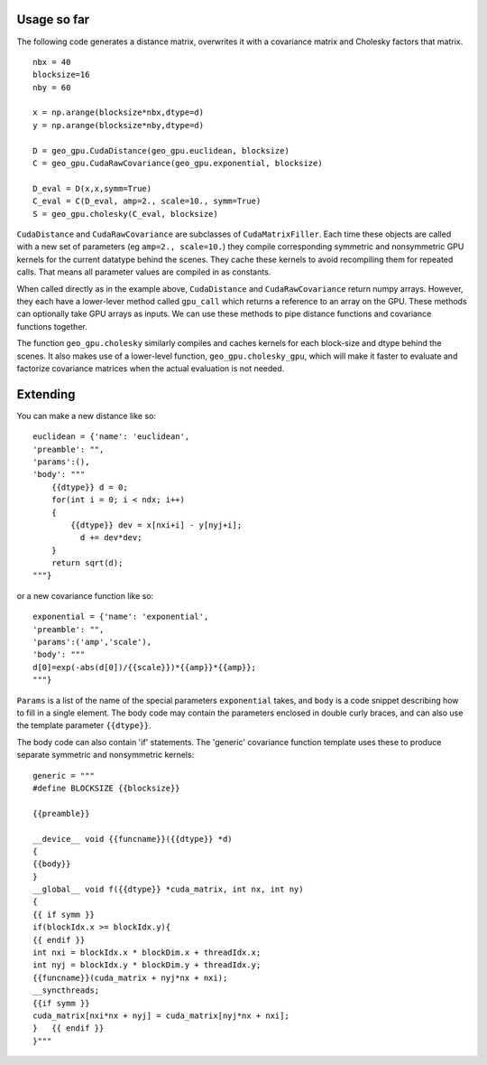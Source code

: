 Usage so far
============

The following code generates a distance matrix, overwrites it with a covariance
matrix and Cholesky factors that matrix.
::
    nbx = 40
    blocksize=16
    nby = 60
    
    x = np.arange(blocksize*nbx,dtype=d)
    y = np.arange(blocksize*nby,dtype=d)
    
    D = geo_gpu.CudaDistance(geo_gpu.euclidean, blocksize)
    C = geo_gpu.CudaRawCovariance(geo_gpu.exponential, blocksize)
    
    D_eval = D(x,x,symm=True)
    C_eval = C(D_eval, amp=2., scale=10., symm=True)
    S = geo_gpu.cholesky(C_eval, blocksize)    

``CudaDistance`` and ``CudaRawCovariance`` are subclasses of ``CudaMatrixFiller``.
Each time these objects are called with a new set of parameters (eg 
``amp=2., scale=10.``) they compile corresponding symmetric and nonsymmetric GPU 
kernels for the current datatype behind the scenes. They cache these kernels to 
avoid recompiling them for repeated calls. That means all parameter values are
compiled in as constants.

When called directly as in the example above, ``CudaDistance`` and ``CudaRawCovariance``
return numpy arrays. However, they each have a lower-lever method called ``gpu_call`` 
which returns a reference to an array on the GPU. These methods can optionally take 
GPU arrays as inputs. We can use these methods to pipe distance functions and
covariance functions together.

The function ``geo_gpu.cholesky`` similarly compiles and caches kernels for each
block-size and dtype behind the scenes. It also makes use of a lower-level 
function, ``geo_gpu.cholesky_gpu``, which will make it faster to evaluate and 
factorize covariance matrices when the actual evaluation is not needed.

Extending
=========

You can make a new distance like so:
::
    euclidean = {'name': 'euclidean',
    'preamble': "",
    'params':(),
    'body': """
        {{dtype}} d = 0;
        for(int i = 0; i < ndx; i++)
        {
            {{dtype}} dev = x[nxi+i] - y[nyj+i];
              d += dev*dev;
        }
        return sqrt(d);
    """}

or a new covariance function like so:
::
    exponential = {'name': 'exponential', 
    'preamble': "", 
    'params':('amp','scale'),
    'body': """
    d[0]=exp(-abs(d[0])/{{scale}})*{{amp}}*{{amp}};
    """}

``Params`` is a list of the name of the special parameters ``exponential`` takes, 
and ``body`` is a code snippet describing how to fill in a single element. The
body code may contain the parameters enclosed in double curly braces, and can
also use the template parameter ``{{dtype}}``.

The body code can also contain 'if' statements. The 'generic' covariance function 
template uses these to produce separate symmetric and nonsymmetric kernels:
::
    generic = """
    #define BLOCKSIZE {{blocksize}}

    {{preamble}}

    __device__ void {{funcname}}({{dtype}} *d)
    {
    {{body}}
    }
    __global__ void f({{dtype}} *cuda_matrix, int nx, int ny)
    {
    {{ if symm }}
    if(blockIdx.x >= blockIdx.y){ 
    {{ endif }}
    int nxi = blockIdx.x * blockDim.x + threadIdx.x;
    int nyj = blockIdx.y * blockDim.y + threadIdx.y;
    {{funcname}}(cuda_matrix + nyj*nx + nxi);
    __syncthreads;
    {{if symm }}
    cuda_matrix[nxi*nx + nyj] = cuda_matrix[nyj*nx + nxi];
    }   {{ endif }}
    }"""